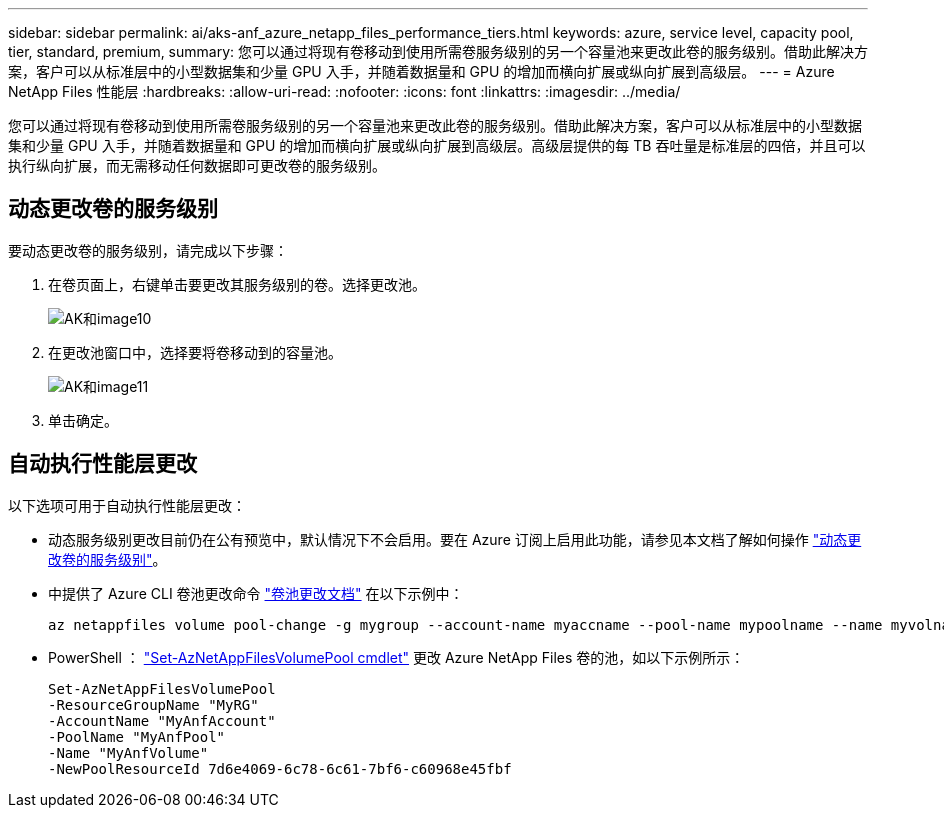 ---
sidebar: sidebar 
permalink: ai/aks-anf_azure_netapp_files_performance_tiers.html 
keywords: azure, service level, capacity pool, tier, standard, premium, 
summary: 您可以通过将现有卷移动到使用所需卷服务级别的另一个容量池来更改此卷的服务级别。借助此解决方案，客户可以从标准层中的小型数据集和少量 GPU 入手，并随着数据量和 GPU 的增加而横向扩展或纵向扩展到高级层。 
---
= Azure NetApp Files 性能层
:hardbreaks:
:allow-uri-read: 
:nofooter: 
:icons: font
:linkattrs: 
:imagesdir: ../media/


[role="lead"]
您可以通过将现有卷移动到使用所需卷服务级别的另一个容量池来更改此卷的服务级别。借助此解决方案，客户可以从标准层中的小型数据集和少量 GPU 入手，并随着数据量和 GPU 的增加而横向扩展或纵向扩展到高级层。高级层提供的每 TB 吞吐量是标准层的四倍，并且可以执行纵向扩展，而无需移动任何数据即可更改卷的服务级别。



== 动态更改卷的服务级别

要动态更改卷的服务级别，请完成以下步骤：

. 在卷页面上，右键单击要更改其服务级别的卷。选择更改池。
+
image::aks-anf_image10.png[AK和image10]

. 在更改池窗口中，选择要将卷移动到的容量池。
+
image::aks-anf_image11.png[AK和image11]

. 单击确定。




== 自动执行性能层更改

以下选项可用于自动执行性能层更改：

* 动态服务级别更改目前仍在公有预览中，默认情况下不会启用。要在 Azure 订阅上启用此功能，请参见本文档了解如何操作 https://docs.microsoft.com/azure/azure-netapp-files/dynamic-change-volume-service-level["动态更改卷的服务级别"^]。
* 中提供了 Azure CLI 卷池更改命令 https://docs.microsoft.com/en-us/cli/azure/netappfiles/volume?view=azure-cli-latest&viewFallbackFrom=azure-cli-latest%20-%20az_netappfiles_volume_pool_change["卷池更改文档"^] 在以下示例中：
+
....
az netappfiles volume pool-change -g mygroup --account-name myaccname --pool-name mypoolname --name myvolname --new-pool-resource-id mynewresourceid
....
* PowerShell ： https://docs.microsoft.com/powershell/module/az.netappfiles/set-aznetappfilesvolumepool?view=azps-5.8.0["Set-AzNetAppFilesVolumePool cmdlet"^] 更改 Azure NetApp Files 卷的池，如以下示例所示：
+
....
Set-AzNetAppFilesVolumePool
-ResourceGroupName "MyRG"
-AccountName "MyAnfAccount"
-PoolName "MyAnfPool"
-Name "MyAnfVolume"
-NewPoolResourceId 7d6e4069-6c78-6c61-7bf6-c60968e45fbf
....

